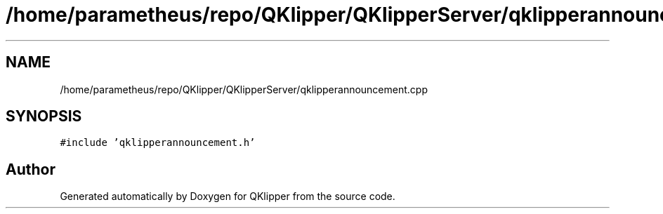 .TH "/home/parametheus/repo/QKlipper/QKlipperServer/qklipperannouncement.cpp" 3 "Version 0.2" "QKlipper" \" -*- nroff -*-
.ad l
.nh
.SH NAME
/home/parametheus/repo/QKlipper/QKlipperServer/qklipperannouncement.cpp
.SH SYNOPSIS
.br
.PP
\fC#include 'qklipperannouncement\&.h'\fP
.br

.SH "Author"
.PP 
Generated automatically by Doxygen for QKlipper from the source code\&.
